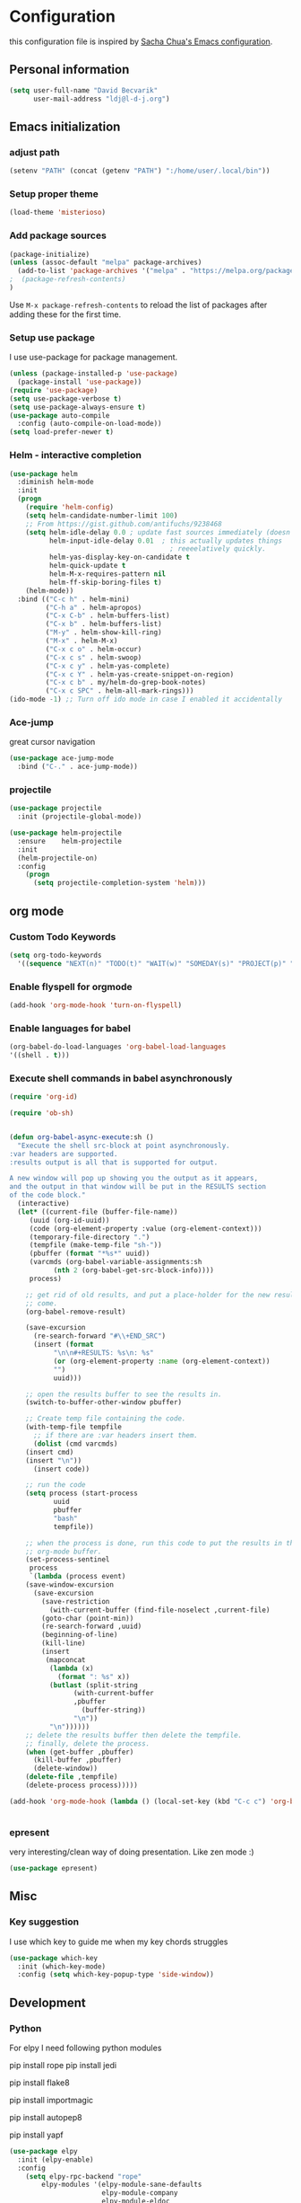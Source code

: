 * Configuration

this configuration file is inspired by [[http://pages.sachachua.com/.emacs.d/Sacha.html][Sacha Chua's Emacs configuration]].

** Personal information
#+BEGIN_SRC emacs-lisp :tangle yes
(setq user-full-name "David Becvarik"
      user-mail-address "ldj@l-d-j.org")
#+END_SRC

** Emacs initialization
*** adjust path

#+BEGIN_SRC emacs-lisp :tangle yes
(setenv "PATH" (concat (getenv "PATH") ":/home/user/.local/bin"))
#+END_SRC
*** Setup proper theme
#+BEGIN_SRC emacs-lisp :tangle yes
(load-theme 'misterioso)
#+END_SRC

*** Add package sources
#+BEGIN_SRC emacs-lisp :tangle yes
(package-initialize)
(unless (assoc-default "melpa" package-archives)
  (add-to-list 'package-archives '("melpa" . "https://melpa.org/packages/") t)
;  (package-refresh-contents)
)
#+END_SRC

Use =M-x package-refresh-contents= to reload the list of packages
after adding these for the first time.

*** Setup use package

I use use-package for package management.

#+BEGIN_SRC emacs-lisp :tangle yes
(unless (package-installed-p 'use-package)
  (package-install 'use-package))
(require 'use-package)
(setq use-package-verbose t)
(setq use-package-always-ensure t)
(use-package auto-compile
  :config (auto-compile-on-load-mode))
(setq load-prefer-newer t)
#+END_SRC

*** Helm - interactive completion

#+BEGIN_SRC emacs-lisp :tangle yes
(use-package helm
  :diminish helm-mode
  :init
  (progn
    (require 'helm-config)
    (setq helm-candidate-number-limit 100)
    ;; From https://gist.github.com/antifuchs/9238468
    (setq helm-idle-delay 0.0 ; update fast sources immediately (doesn't).
          helm-input-idle-delay 0.01  ; this actually updates things
                                        ; reeeelatively quickly.
          helm-yas-display-key-on-candidate t
          helm-quick-update t
          helm-M-x-requires-pattern nil
          helm-ff-skip-boring-files t)
    (helm-mode))
  :bind (("C-c h" . helm-mini)
         ("C-h a" . helm-apropos)
         ("C-x C-b" . helm-buffers-list)
         ("C-x b" . helm-buffers-list)
         ("M-y" . helm-show-kill-ring)
         ("M-x" . helm-M-x)
         ("C-x c o" . helm-occur)
         ("C-x c s" . helm-swoop)
         ("C-x c y" . helm-yas-complete)
         ("C-x c Y" . helm-yas-create-snippet-on-region)
         ("C-x c b" . my/helm-do-grep-book-notes)
         ("C-x c SPC" . helm-all-mark-rings)))
(ido-mode -1) ;; Turn off ido mode in case I enabled it accidentally
#+END_SRC

*** Ace-jump
great cursor navigation

#+BEGIN_SRC emacs-lisp :tangle yes
(use-package ace-jump-mode
  :bind ("C-." . ace-jump-mode))
#+END_SRC

*** projectile
#+BEGIN_SRC emacs-lisp :tangle yes
(use-package projectile
  :init (projectile-global-mode))

(use-package helm-projectile
  :ensure    helm-projectile
  :init
  (helm-projectile-on)
  :config
    (progn
      (setq projectile-completion-system 'helm)))
#+END_SRC

** org mode
*** Custom Todo Keywords
#+BEGIN_SRC emacs-lisp :tangle yes
(setq org-todo-keywords
  '((sequence "NEXT(n)" "TODO(t)" "WAIT(w)" "SOMEDAY(s)" "PROJECT(p)" "|" "DONE(d)" "CANCELED(c)")))
#+END_SRC
   
*** Enable flyspell for orgmode
#+BEGIN_SRC emacs-lisp :tangle yes
(add-hook 'org-mode-hook 'turn-on-flyspell)
#+END_SRC

*** Enable languages for babel

#+BEGIN_SRC emacs-lisp :tangle yes
(org-babel-do-load-languages 'org-babel-load-languages
'((shell . t)))
#+END_SRC

*** Execute shell commands in babel asynchronously

#+BEGIN_SRC emacs-lisp :tangle yes
(require 'org-id)

(require 'ob-sh)


(defun org-babel-async-execute:sh ()
  "Execute the shell src-block at point asynchronously.
:var headers are supported.
:results output is all that is supported for output.

A new window will pop up showing you the output as it appears,
and the output in that window will be put in the RESULTS section
of the code block."
  (interactive)
  (let* ((current-file (buffer-file-name))
	 (uuid (org-id-uuid))
	 (code (org-element-property :value (org-element-context)))
	 (temporary-file-directory ".")
	 (tempfile (make-temp-file "sh-"))
	 (pbuffer (format "*%s*" uuid))
	 (varcmds (org-babel-variable-assignments:sh
		   (nth 2 (org-babel-get-src-block-info))))
	 process)

    ;; get rid of old results, and put a place-holder for the new results to
    ;; come.
    (org-babel-remove-result)

    (save-excursion
      (re-search-forward "#\\+END_SRC")
      (insert (format
	       "\n\n#+RESULTS: %s\n: %s"
	       (or (org-element-property :name (org-element-context))
		   "")
	       uuid)))

    ;; open the results buffer to see the results in.
    (switch-to-buffer-other-window pbuffer)

    ;; Create temp file containing the code.
    (with-temp-file tempfile
      ;; if there are :var headers insert them.
      (dolist (cmd varcmds)
	(insert cmd)
	(insert "\n"))
      (insert code))

    ;; run the code
    (setq process (start-process
		   uuid
		   pbuffer
		   "bash"
		   tempfile))

    ;; when the process is done, run this code to put the results in the
    ;; org-mode buffer.
    (set-process-sentinel
     process
     `(lambda (process event)
	(save-window-excursion
	  (save-excursion
	    (save-restriction
	      (with-current-buffer (find-file-noselect ,current-file)
		(goto-char (point-min))
		(re-search-forward ,uuid)
		(beginning-of-line)
		(kill-line)
		(insert
		 (mapconcat
		  (lambda (x)
		    (format ": %s" x))
		  (butlast (split-string
			    (with-current-buffer
				,pbuffer
			      (buffer-string))
			    "\n"))
		  "\n"))))))
	;; delete the results buffer then delete the tempfile.
	;; finally, delete the process.
	(when (get-buffer ,pbuffer)
	  (kill-buffer ,pbuffer)
	  (delete-window))
	(delete-file ,tempfile)
	(delete-process process)))))

(add-hook 'org-mode-hook (lambda () (local-set-key (kbd "C-c c") 'org-babel-async-execute:sh)))


#+END_SRC

*** epresent
very interesting/clean way of doing presentation. Like zen mode :)

#+BEGIN_SRC emacs-lisp :tangle yes
(use-package epresent)
#+END_SRC

** Misc
*** Key suggestion
I use which key to guide me when my key chords struggles
#+BEGIN_SRC emacs-lisp :tangle yes
(use-package which-key
  :init (which-key-mode)
  :config (setq which-key-popup-type 'side-window))
#+END_SRC
** Development
*** Python
For elpy I need following python modules
# Either of these
pip install rope
pip install jedi
# flake8 for code checks
pip install flake8
# importmagic for automatic imports
pip install importmagic
# and autopep8 for automatic PEP8 formatting
pip install autopep8
# and yapf for code formatting
pip install yapf

#+BEGIN_SRC emacs-lisp :tangle yes
(use-package elpy
  :init (elpy-enable)
  :config
    (setq elpy-rpc-backend "rope"
        elpy-modules '(elpy-module-sane-defaults
                       elpy-module-company
                       elpy-module-eldoc
                       elpy-module-flymake
                       elpy-module-highlight-indentation
                       elpy-module-yasnippet)
        elpy-company-post-completion-function 'elpy-company-post-complete-parens
        ))
#+END_SRC

I like to have all of my virtualenvs in my home and having them available in shell sessions. I can easily check if I'm in by:

#+BEGIN_SRC python
import sys
print sys.prefix # this should point to venv dir

#+END_SRC

#+BEGIN_SRC emacs-lisp :tangle yes
(use-package virtualenvwrapper
  :ensure t
  :init
  (progn
    (setq eshell-modify-global-environment t)
    (setq venv-location "~/.virtualenvs")
    (venv-initialize-eshell)))

#+END_SRC

*** Magit
I use magit for git manipulation. And I made magit to take fullscreen to do my git stuff. After ending it restores previous windows config.
#+BEGIN_SRC emacs-lisp :tangle yes
(use-package magit
  :bind (("C-c g" . magit-status))
  :config
  ;; full screen magit-status
  (defadvice magit-status (around magit-fullscreen activate)
  (window-configuration-to-register :magit-fullscreen)
  ad-do-it
  (delete-other-windows))

  (defun magit-quit-session ()
  "Restores the previous window configuration and kills the magit buffer"
  (interactive)
  (kill-buffer)
  (jump-to-register :magit-fullscreen)))
#+END_SRC


